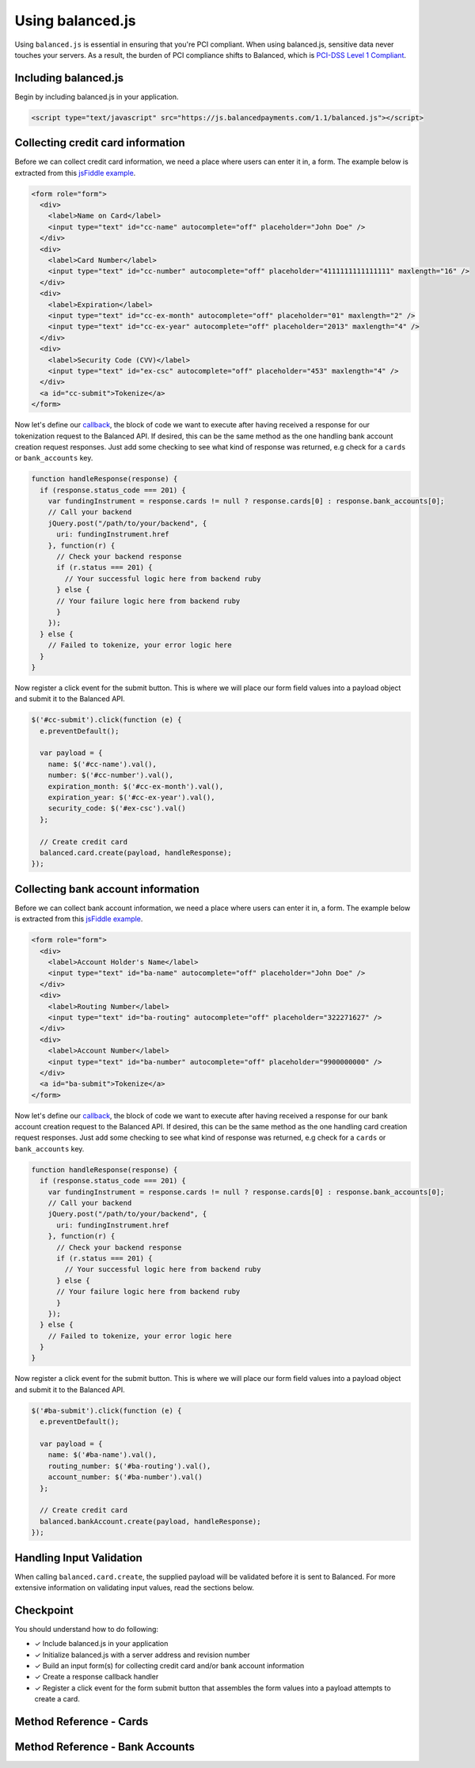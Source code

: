 Using balanced.js
==================

Using ``balanced.js`` is essential in ensuring that you're PCI compliant.
When using balanced.js, sensitive data never touches your servers. As a result,
the burden of PCI compliance shifts to Balanced,
which is `PCI-DSS Level 1 Compliant`_.

.. note::
   :header_class: alert alert-tab
   :body_class: alert alert-green

   Throughout this guide we'll be referencing this `jsFiddle example`_.
   For the sake of brevity, we'll also use `jQuery`_, but note that balanced.js
   itself doesn't rely on any Javascript framework.


.. _balanced-js.include:

Including balanced.js
-----------------------

.. note::
  :header_class: alert alert-tab-yellow
  :body_class: alert alert-yellow

  This may not work on very old browsers. For more information on how to
  support older browsers, `quirksmode`_ provides a tutorial on how to get
  javascript ``<script>`` includes to play nicely.

Begin by including balanced.js in your application.

.. code-block:: html

  <script type="text/javascript" src="https://js.balancedpayments.com/1.1/balanced.js"></script>


.. _balanced-js.collecting-card-info:

Collecting credit card information
----------------------------------

Before we can collect credit card information, we need a place where users can
enter it in, a form. The example below is extracted from this
`jsFiddle example`_.


.. code-block:: html

  <form role="form">
    <div>
      <label>Name on Card</label>
      <input type="text" id="cc-name" autocomplete="off" placeholder="John Doe" />
    </div>
    <div>
      <label>Card Number</label>
      <input type="text" id="cc-number" autocomplete="off" placeholder="4111111111111111" maxlength="16" />
    </div>
    <div>
      <label>Expiration</label>
      <input type="text" id="cc-ex-month" autocomplete="off" placeholder="01" maxlength="2" />
      <input type="text" id="cc-ex-year" autocomplete="off" placeholder="2013" maxlength="4" />
    </div>
    <div>
      <label>Security Code (CVV)</label>
      <input type="text" id="ex-csc" autocomplete="off" placeholder="453" maxlength="4" />
    </div>
    <a id="cc-submit">Tokenize</a>
  </form>


Now let's define our `callback`_, the block of code we want to execute after
having received a response for our tokenization request to the Balanced API.
If desired, this can be the same method as the one handling bank account 
creation request responses. Just add some checking to see what kind of response
was returned, e.g check for a ``cards`` or ``bank_accounts`` key.

.. code-block:: javascript

  function handleResponse(response) {
    if (response.status_code === 201) {
      var fundingInstrument = response.cards != null ? response.cards[0] : response.bank_accounts[0];
      // Call your backend
      jQuery.post("/path/to/your/backend", {
        uri: fundingInstrument.href
      }, function(r) {
        // Check your backend response
        if (r.status === 201) {
          // Your successful logic here from backend ruby
        } else {
        // Your failure logic here from backend ruby
        }
      });
    } else {
      // Failed to tokenize, your error logic here
    }
  }


Now register a click event for the submit button. This is where we will place
our form field values into a payload object and submit it to the Balanced API.

.. code-block:: javascript

  $('#cc-submit').click(function (e) {
    e.preventDefault();

    var payload = {
      name: $('#cc-name').val(),
      number: $('#cc-number').val(),
      expiration_month: $('#cc-ex-month').val(),
      expiration_year: $('#cc-ex-year').val(),
      security_code: $('#ex-csc').val()
    };

    // Create credit card
    balanced.card.create(payload, handleResponse);
  });


.. _balanced-js.collecting-bank-account-info:

Collecting bank account information
----------------------------------

Before we can collect bank account information, we need a place where users can
enter it in, a form. The example below is extracted from this
`jsFiddle example`_.


.. code-block:: html

  <form role="form">
    <div>
      <label>Account Holder's Name</label>
      <input type="text" id="ba-name" autocomplete="off" placeholder="John Doe" />
    </div>
    <div>
      <label>Routing Number</label>
      <input type="text" id="ba-routing" autocomplete="off" placeholder="322271627" />
    </div>
    <div>
      <label>Account Number</label>
      <input type="text" id="ba-number" autocomplete="off" placeholder="9900000000" />
    </div>
    <a id="ba-submit">Tokenize</a>
  </form>


Now let's define our `callback`_, the block of code we want to execute after
having received a response for our bank account creation request to the
Balanced API. If desired, this can be the same method as the one handling card 
creation request responses. Just add some checking to see what kind of response
was returned, e.g check for a ``cards`` or ``bank_accounts`` key.

.. code-block:: javascript

  function handleResponse(response) {
    if (response.status_code === 201) {
      var fundingInstrument = response.cards != null ? response.cards[0] : response.bank_accounts[0];
      // Call your backend
      jQuery.post("/path/to/your/backend", {
        uri: fundingInstrument.href
      }, function(r) {
        // Check your backend response
        if (r.status === 201) {
          // Your successful logic here from backend ruby
        } else {
        // Your failure logic here from backend ruby
        }
      });
    } else {
      // Failed to tokenize, your error logic here
    }
  }


Now register a click event for the submit button. This is where we will place
our form field values into a payload object and submit it to the Balanced API.

.. code-block:: javascript

  $('#ba-submit').click(function (e) {
    e.preventDefault();

    var payload = {
      name: $('#ba-name').val(),
      routing_number: $('#ba-routing').val(),
      account_number: $('#ba-number').val()
    };

    // Create credit card
    balanced.bankAccount.create(payload, handleResponse);
  });




Handling Input Validation
--------------------------

When calling ``balanced.card.create``, the supplied payload will be validated
before it is sent to Balanced. For more extensive information on validating
input values, read the sections below.


Checkpoint
-----------

You should understand how to do following:

- ✓ Include balanced.js in your application
- ✓ Initialize balanced.js with a server address and revision number
- ✓ Build an input form(s) for collecting credit card and/or bank account information
- ✓ Create a response callback handler
- ✓ Register a click event for the form submit button that assembles the form values into a payload attempts to create a card. 



Method Reference - Cards
--------------------------

.. js:function:: balanced.card.create(cardDataObject, callback)

  Sends the data stored in the ``cardDataObject`` to Balanced's servers for
  tokenization.

  :param cardDataObject.number: *required*. The credit card number
  :param cardDataObject.expiration_month: *required*. The credit card's expiration month in the format of MM
  :param cardDataObject.expiration_year: *required*. The credit card's expiration year in the format of YYYY
  :param cardDataObject.cvv: *optional*. The credit card's security code
  :param cardDataObject.name: *optional*. The credit card holder's name
  :param cardDataObject.postal_code: *optional*. The credit card's billing postal code (zip code in the USA)
  :returns: ``null``. Invokes the ``callback`` function with three parameters -
            ``data``, ``errors`` and ``status``. If successful, the ``data``
            parameter has a resource representation which can be identified by
            its ``uri``

.. js:function:: balanced.card.isCardNumberValid(cardNumber)

  Validates a card number by checking if it's formatted correctly and
  passes the standard `Luhn check`_. All whitespace and non-numeric data is
  stripped for convenience.

  :param cardNumber: the card number to Luhn validate.
  :returns: ``true`` if the card number matches `Luhn check`_, ``false`` otherwise.

  Example:

  .. code-block:: javascript

    balanced.card.isCardNumberValid('4111111111111111');       // true
    balanced.card.isCardNumberValid('4111 1111 1111 1111');    // true
    balanced.card.isCardNumberValid('4111-1111-1111-1111');    // true
    balanced.card.isCardNumberValid('42123');                  // false

.. js:function:: balanced.card.cardType(cardNumber)

  Returns the card brand, calculated from the card number. If the card brand can
  NOT be determined, it will return ``null``.

  :param cardNumber: the card number to determine the brand for.
  :returns: ``Mastercard``, ``American Express``, ``VISA``, ``Discover Card``, or ``null``

  Example:

  .. code-block:: javascript

    balanced.card.cardType('5105105105105100');   // Mastercard
    balanced.card.cardType('4111111111111111');   // VISA
    balanced.card.cardType('341111111111111');    // American Express
    balanced.card.cardType(0)                     // null

.. js:function:: balanced.card.isCVVValid(cardNumber, cvv)

  Checks whether or not the supplied number could be a valid card security code
  for the supplied card number.

  :param cardNumber: the card number to determine the validate the security code for.
  :param cvv: the security number to validate
  :returns: ``true`` if the csc is valid for the card number provided, ``false`` otherwise.

  Example:

  .. code-block:: javascript

    balanced.card.isCVVValid('4111111111111111', '999')   // true
    balanced.card.isCVVValid('4111111111111111', '9999')  // false

.. js:function:: balanced.card.isExpiryValid(expirationMonth, expirationYear)

  Returns true if ``expirationMonth`` and ``expirationYear`` correspond to
  a date in the future.

  :param expirationMonth: the expiration month to validate
  :param expirationYear: the expiration year to validate
  :returns: ``true`` if the expiration date is in the future, ``false`` otherwise.

  Example:

  .. code-block:: javascript

    balanced.card.isExpiryValid('01', '2020');    // true
    balanced.card.isExpiryValid('01', '2010');     // false


.. js:function:: balanced.card.validate(cardDataObject)

  Performs a suite of checks on the submitted credit card data and returns
  a dictionary of errors. Will return an empty dictionary if there are no
  errors.

  :param cardDataObject.number: the card number to validate
  :param cardDataObject.cvv: the security code to validate
  :param cardDataObject.expiration_month: the expiration month to validate
  :param cardDataObject.expiration_year: the expiration year to validate
  :returns: ``{}`` if all fields are valid, else a dictionary of errors otherwise.

  Valid input example:
  
  .. code-block:: javascript

    balanced.card.validate({
       number:'4111111111111111',
       expiration_month:'1',
       expiration_year:'2020',
       cvv:123
    });

  Will return:

  .. code-block:: javascript
  
    {
        "cards": [
            {
                "href": "/cards/CCEfgqHgYfUYoa5CepaiBo6",
                "id": "CCEfgqHgYfUYoa5CepaiBo6",
                "links": {}
            }
        ],
        "links": {},
        "status_code": 201
    }
  
  
  Invalid input example:

  .. code-block:: javascript

    balanced.card.validate({
       number:'4111111111111111',
       expiration_month:'1',
       expiration_year:'2000',
       cvv:123,
       name:'John Doe'
    });

  Will return:

  .. code-block:: javascript

    {
        "errors": [
            {
                "description": "Invalid field [expiration_month,expiration_year] - \"1-2000\" is not a valid credit card expiration date",
                "extras": {
                    "expiration_month": "Invalid field [expiration_month,expiration_year] - \"1-2000\" is not a valid credit card expiration date",
                    "expiration_year": "Invalid field [expiration_month,expiration_year] - \"1-2000\" is not a valid credit card expiration date"
                },
                "status": "Bad Request",
                "category_code": "request",
                "additional": null,
                "status_code": 400,
                "category_type": "request"
            }
        ]
    }


Method Reference - Bank Accounts
----------------------------------

.. js:function:: balanced.bankAccount.isRoutingNumberValid(routingNumber)

  Validates a USA based bank routing number using the `MICR Routing Number Format`_.

  :param routingNumber: a 9 digit routing number, it may have a leading zero!
  :returns: ``true`` if the routing number check digit matches, ``false`` otherwise.

  .. warning::
     :header_class: alert alert-tab-yellow
     :body_class: alert alert-yellow

     The success of this method does not guarantee that the
     routing number is valid, only that it falls within a valid range.

  Example:

  .. code-block:: javascript

    balanced.bankAccount.isRoutingNumberValid('321174851') // passes
    balanced.bankAccount.isRoutingNumberValid('021000021') // passes
    balanced.bankAccount.isRoutingNumberValid('123457890') // fails


.. js:function:: balanced.bankAccount.validate(bankAccountDataObject)

  Performs a suite of checks on the submitted bank account data and
  returns a dictionary of errors. Will return an empty dictionary if there
  are no errors.

  :param bankAccountDataObject.routing_number: *required*. The bank routing number to validate
  :param bankAccountDataObject.account_number: *required*. The account number to perform a sanity check on
  :param bankAccountDataObject.name: *optional*. The name on the bank account to perform a sanity check on
  :param bankAccountDataObject.type: *optional*. The name on the bank account to perform a sanity check on
  :returns: ``{}`` if all fields are valid, else a dictionary of errors otherwise.

  .. warning::
     :header_class: alert alert-tab-yellow
     :body_class: alert alert-yellow

     Account numbers can not be validated in real time. More on
     :ref:`reducing payout delays <best_practices.reducing-payout-delays>`.

  Valid input example:

  .. code-block:: javascript

    balanced.bankAccount.validate({
       bank_code:'321174851',
       account_number:'9900000000',
       name:'John Doe'
    })

  Will return:
  
  .. code-block:: javascript
  
    {
        "bank_accounts": [
            {
                "href": "/bank_accounts/BA3J3ukgOKmvVCCPl6ElwWea",
                "id": "BA3J3ukgOKmvVCCPl6ElwWea",
                "links": {}
            }
        ],
        "links": {},
        "status_code": 201
    }
  
  Invalid input example:

  .. code-block:: javascript

    balanced.bankAccount.validate({
       bank_code:'32117485',
       account_number:'9900000000',
       name:'John Doe'
    })

  Will return:
  
  .. code-block:: javascript
  
    {
        "errors": [
            {
                "description": "Invalid field [routing_number] - \"32117485\" is not a valid routing number",
                "extras": {
                    "routing_number": "Invalid field [routing_number] - \"32117485\" is not a valid routing number"
                },
                "status": "Bad Request",
                "category_code": "request",
                "additional": null,
                "status_code": 400,
                "category_type": "request"
            }
        ]
    }


.. _jsFiddle example: http://jsfiddle.net/balanced/an5Cz/
.. _jsFiddle [tokenize credit cards]: http://jsfiddle.net/balanced/an5Cz/
.. _PCI-DSS Level 1 Compliant: http://www.visa.com/splisting/searchGrsp.do?companyNameCriteria=Balanced
.. _quirksmode: http://www.quirksmode.org/js/placejs.html
.. _jQuery: http://www.jquery.com
.. _callback: https://en.wikipedia.org/wiki/Callback_(computer_programming)
.. _LUHN check: http://en.wikipedia.org/wiki/Luhn_algorithm
.. _MICR Routing Number Format: http://en.wikipedia.org/wiki/Routing_transit_number#MICR_Routing_number_format